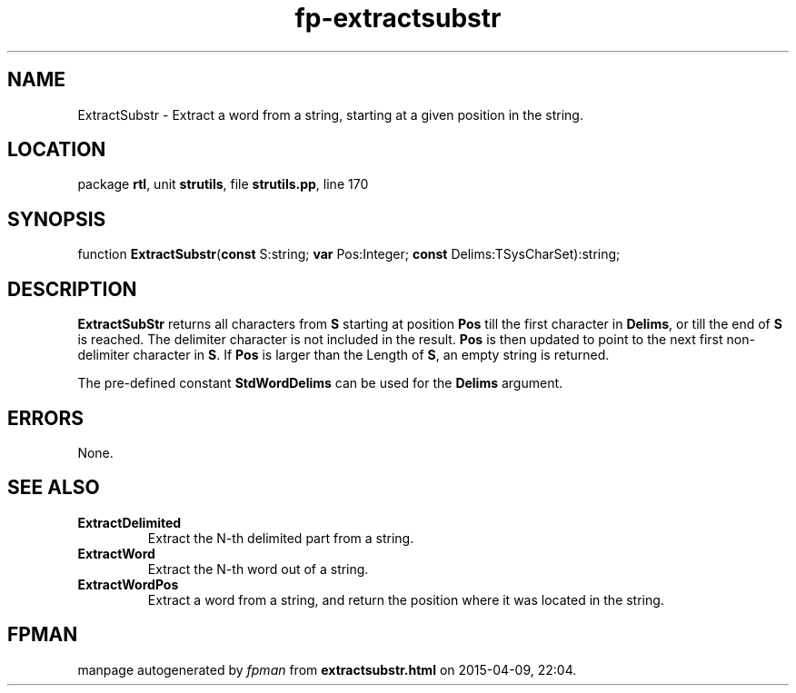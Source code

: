 .\" file autogenerated by fpman
.TH "fp-extractsubstr" 3 "2014-03-14" "fpman" "Free Pascal Programmer's Manual"
.SH NAME
ExtractSubstr - Extract a word from a string, starting at a given position in the string.
.SH LOCATION
package \fBrtl\fR, unit \fBstrutils\fR, file \fBstrutils.pp\fR, line 170
.SH SYNOPSIS
function \fBExtractSubstr\fR(\fBconst\fR S:string; \fBvar\fR Pos:Integer; \fBconst\fR Delims:TSysCharSet):string;
.SH DESCRIPTION
\fBExtractSubStr\fR returns all characters from \fBS\fR starting at position \fBPos\fR till the first character in \fBDelims\fR, or till the end of \fBS\fR is reached. The delimiter character is not included in the result. \fBPos\fR is then updated to point to the next first non-delimiter character in \fBS\fR. If \fBPos\fR is larger than the Length of \fBS\fR, an empty string is returned.

The pre-defined constant \fBStdWordDelims\fR can be used for the \fBDelims\fR argument.


.SH ERRORS
None.


.SH SEE ALSO
.TP
.B ExtractDelimited
Extract the N-th delimited part from a string.
.TP
.B ExtractWord
Extract the N-th word out of a string.
.TP
.B ExtractWordPos
Extract a word from a string, and return the position where it was located in the string.

.SH FPMAN
manpage autogenerated by \fIfpman\fR from \fBextractsubstr.html\fR on 2015-04-09, 22:04.

